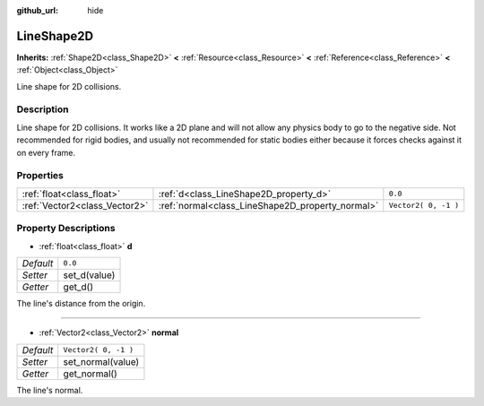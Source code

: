 :github_url: hide

.. Generated automatically by tools/scripts/make_rst.py in Rebel Engine's source tree.
.. DO NOT EDIT THIS FILE, but the LineShape2D.xml source instead.
.. The source is found in docs or modules/<name>/docs.

.. _class_LineShape2D:

LineShape2D
===========

**Inherits:** :ref:`Shape2D<class_Shape2D>` **<** :ref:`Resource<class_Resource>` **<** :ref:`Reference<class_Reference>` **<** :ref:`Object<class_Object>`

Line shape for 2D collisions.

Description
-----------

Line shape for 2D collisions. It works like a 2D plane and will not allow any physics body to go to the negative side. Not recommended for rigid bodies, and usually not recommended for static bodies either because it forces checks against it on every frame.

Properties
----------

+-------------------------------+--------------------------------------------------+----------------------+
| :ref:`float<class_float>`     | :ref:`d<class_LineShape2D_property_d>`           | ``0.0``              |
+-------------------------------+--------------------------------------------------+----------------------+
| :ref:`Vector2<class_Vector2>` | :ref:`normal<class_LineShape2D_property_normal>` | ``Vector2( 0, -1 )`` |
+-------------------------------+--------------------------------------------------+----------------------+

Property Descriptions
---------------------

.. _class_LineShape2D_property_d:

- :ref:`float<class_float>` **d**

+-----------+--------------+
| *Default* | ``0.0``      |
+-----------+--------------+
| *Setter*  | set_d(value) |
+-----------+--------------+
| *Getter*  | get_d()      |
+-----------+--------------+

The line's distance from the origin.

----

.. _class_LineShape2D_property_normal:

- :ref:`Vector2<class_Vector2>` **normal**

+-----------+----------------------+
| *Default* | ``Vector2( 0, -1 )`` |
+-----------+----------------------+
| *Setter*  | set_normal(value)    |
+-----------+----------------------+
| *Getter*  | get_normal()         |
+-----------+----------------------+

The line's normal.

.. |virtual| replace:: :abbr:`virtual (This method should typically be overridden by the user to have any effect.)`
.. |const| replace:: :abbr:`const (This method has no side effects. It doesn't modify any of the instance's member variables.)`
.. |vararg| replace:: :abbr:`vararg (This method accepts any number of arguments after the ones described here.)`
